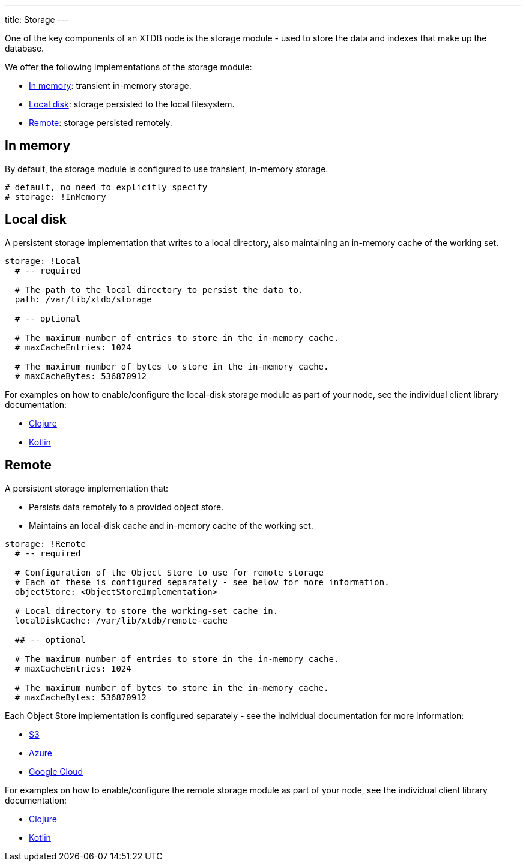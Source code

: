 ---
title: Storage
---

One of the key components of an XTDB node is the storage module - used to store the data and indexes that make up the database.

We offer the following implementations of the storage module:

** <<In memory>>: transient in-memory storage.
** <<Local disk>>: storage persisted to the local filesystem.
** <<Remote>>: storage persisted remotely.

[#in-memory]
== In memory

By default, the storage module is configured to use transient, in-memory storage. 

[source,yaml]
----
# default, no need to explicitly specify
# storage: !InMemory
----

[#local-disk]
== Local disk

A persistent storage implementation that writes to a local directory, also maintaining an in-memory cache of the working set. 

[source,yaml]
----
storage: !Local
  # -- required

  # The path to the local directory to persist the data to.
  path: /var/lib/xtdb/storage

  # -- optional

  # The maximum number of entries to store in the in-memory cache.
  # maxCacheEntries: 1024

  # The maximum number of bytes to store in the in-memory cache.
  # maxCacheBytes: 536870912
----

For examples on how to enable/configure the local-disk storage module as part of your node, see the individual client library documentation:

* link:/drivers/clojure/configuration#local-storage[Clojure]
* link:/drivers/kotlin/kdoc/xtdb-core/xtdb.api.storage/-storage/-local-storage-factory/index.html[Kotlin]

[#remote]
== Remote

A persistent storage implementation that:

* Persists data remotely to a provided object store.
* Maintains an local-disk cache and in-memory cache of the working set.

[source,yaml]
----
storage: !Remote
  # -- required

  # Configuration of the Object Store to use for remote storage
  # Each of these is configured separately - see below for more information.
  objectStore: <ObjectStoreImplementation>

  # Local directory to store the working-set cache in.
  localDiskCache: /var/lib/xtdb/remote-cache

  ## -- optional

  # The maximum number of entries to store in the in-memory cache.
  # maxCacheEntries: 1024

  # The maximum number of bytes to store in the in-memory cache.
  # maxCacheBytes: 536870912
----

Each Object Store implementation is configured separately - see the individual documentation for more information:

* link:storage/s3[S3]
* link:storage/azure[Azure]
* link:storage/google-cloud[Google Cloud]

For examples on how to enable/configure the remote storage module as part of your node, see the individual client library documentation:

* link:/drivers/clojure/configuration#remote-storage[Clojure]
* link:/drivers/kotlin/kdoc/xtdb-core/xtdb.api.storage/-storage/-remote-storage-factory/index.html[Kotlin]

